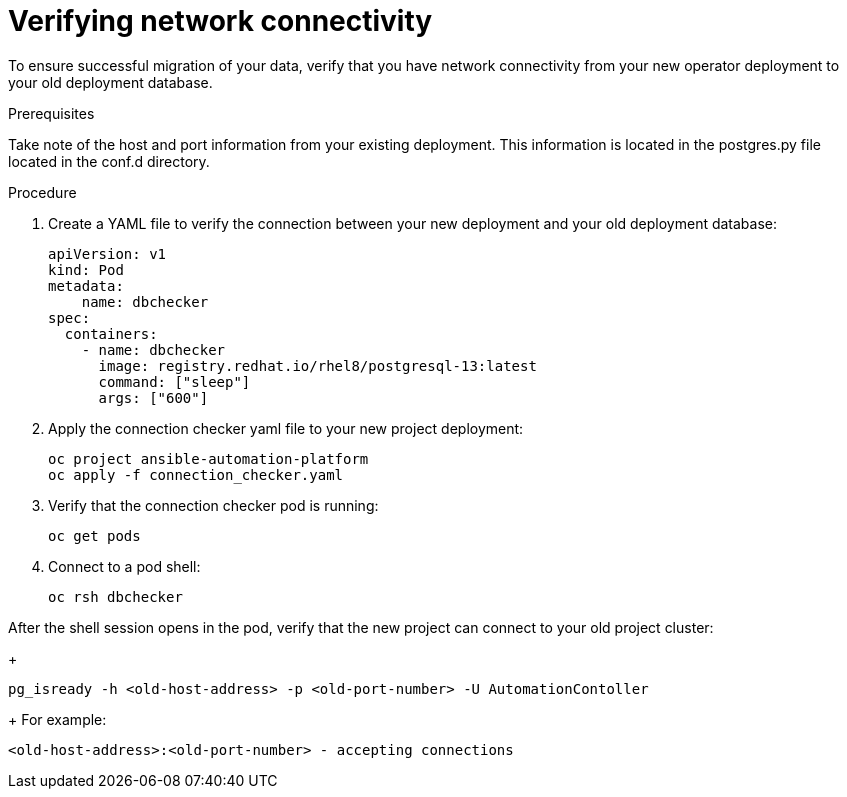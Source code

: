 :_mod-docs-content-type: PROCEDURE

[id="verify-network-connectivity_{context}"]

= Verifying network connectivity

[role=_abstract]

To ensure successful migration of your data, verify that you have network connectivity from your new operator deployment to your old deployment database.

.Prerequisites
Take note of the host and port information from your existing deployment. This information is located in the postgres.py file located in the conf.d directory.

.Procedure

. Create a YAML file to verify the connection between your new deployment and your old deployment database:
+
-----
apiVersion: v1
kind: Pod
metadata:
    name: dbchecker
spec:
  containers:
    - name: dbchecker
      image: registry.redhat.io/rhel8/postgresql-13:latest
      command: ["sleep"]
      args: ["600"]
-----
. Apply the connection checker yaml file to your new project deployment:
+
-----
oc project ansible-automation-platform
oc apply -f connection_checker.yaml
-----
. Verify that the connection checker pod is running:
+
-----
oc get pods
-----
. Connect to a pod shell:
+
-----
oc rsh dbchecker
-----
.Verification 

After the shell session opens in the pod, verify that the new project can connect to your old project cluster:
+
-----
pg_isready -h <old-host-address> -p <old-port-number> -U AutomationContoller
-----
+
For example:
-----
<old-host-address>:<old-port-number> - accepting connections
-----
